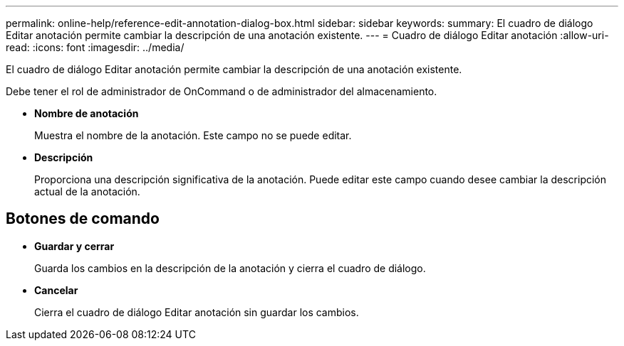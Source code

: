 ---
permalink: online-help/reference-edit-annotation-dialog-box.html 
sidebar: sidebar 
keywords:  
summary: El cuadro de diálogo Editar anotación permite cambiar la descripción de una anotación existente. 
---
= Cuadro de diálogo Editar anotación
:allow-uri-read: 
:icons: font
:imagesdir: ../media/


[role="lead"]
El cuadro de diálogo Editar anotación permite cambiar la descripción de una anotación existente.

Debe tener el rol de administrador de OnCommand o de administrador del almacenamiento.

* *Nombre de anotación*
+
Muestra el nombre de la anotación. Este campo no se puede editar.

* *Descripción*
+
Proporciona una descripción significativa de la anotación. Puede editar este campo cuando desee cambiar la descripción actual de la anotación.





== Botones de comando

* *Guardar y cerrar*
+
Guarda los cambios en la descripción de la anotación y cierra el cuadro de diálogo.

* *Cancelar*
+
Cierra el cuadro de diálogo Editar anotación sin guardar los cambios.


